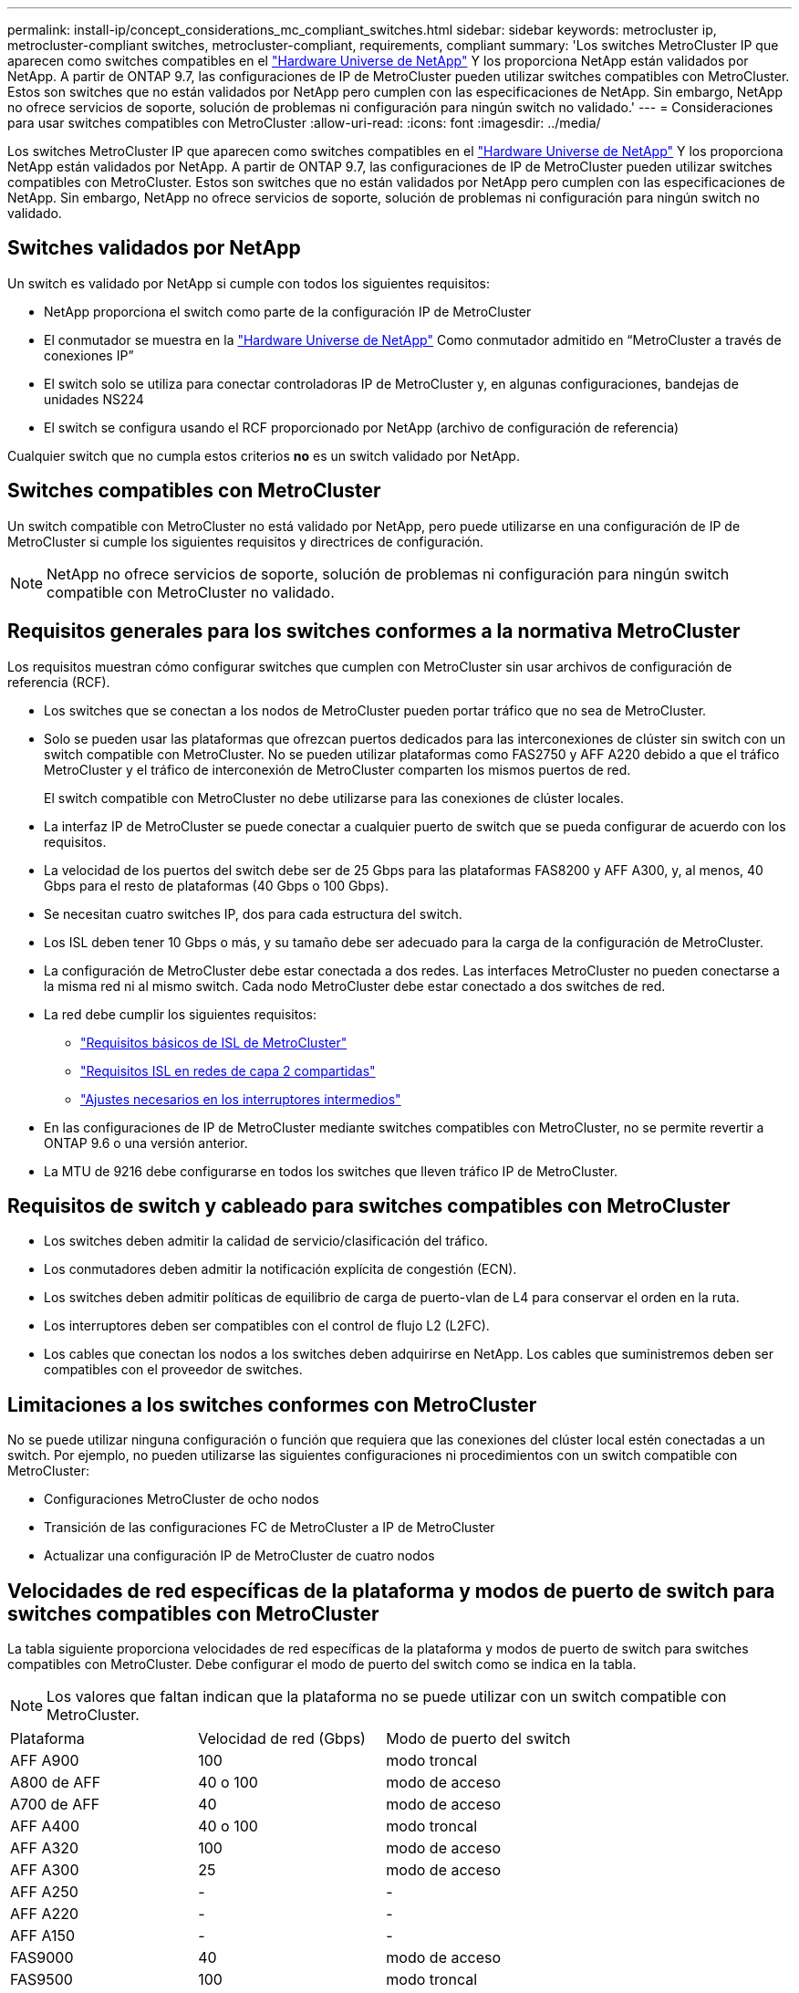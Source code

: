 ---
permalink: install-ip/concept_considerations_mc_compliant_switches.html 
sidebar: sidebar 
keywords: metrocluster ip, metrocluster-compliant switches, metrocluster-compliant, requirements, compliant 
summary: 'Los switches MetroCluster IP que aparecen como switches compatibles en el link:https://hwu.netapp.com/["Hardware Universe de NetApp"^] Y los proporciona NetApp están validados por NetApp. A partir de ONTAP 9.7, las configuraciones de IP de MetroCluster pueden utilizar switches compatibles con MetroCluster. Estos son switches que no están validados por NetApp pero cumplen con las especificaciones de NetApp. Sin embargo, NetApp no ofrece servicios de soporte, solución de problemas ni configuración para ningún switch no validado.' 
---
= Consideraciones para usar switches compatibles con MetroCluster
:allow-uri-read: 
:icons: font
:imagesdir: ../media/


[role="lead"]
Los switches MetroCluster IP que aparecen como switches compatibles en el link:https://hwu.netapp.com/["Hardware Universe de NetApp"^] Y los proporciona NetApp están validados por NetApp. A partir de ONTAP 9.7, las configuraciones de IP de MetroCluster pueden utilizar switches compatibles con MetroCluster. Estos son switches que no están validados por NetApp pero cumplen con las especificaciones de NetApp. Sin embargo, NetApp no ofrece servicios de soporte, solución de problemas ni configuración para ningún switch no validado.



== Switches validados por NetApp

Un switch es validado por NetApp si cumple con todos los siguientes requisitos:

* NetApp proporciona el switch como parte de la configuración IP de MetroCluster
* El conmutador se muestra en la link:https://hwu.netapp.com/["Hardware Universe de NetApp"^] Como conmutador admitido en “MetroCluster a través de conexiones IP”
* El switch solo se utiliza para conectar controladoras IP de MetroCluster y, en algunas configuraciones, bandejas de unidades NS224
* El switch se configura usando el RCF proporcionado por NetApp (archivo de configuración de referencia)


Cualquier switch que no cumpla estos criterios *no* es un switch validado por NetApp.



== Switches compatibles con MetroCluster

Un switch compatible con MetroCluster no está validado por NetApp, pero puede utilizarse en una configuración de IP de MetroCluster si cumple los siguientes requisitos y directrices de configuración.


NOTE: NetApp no ofrece servicios de soporte, solución de problemas ni configuración para ningún switch compatible con MetroCluster no validado.



== Requisitos generales para los switches conformes a la normativa MetroCluster

Los requisitos muestran cómo configurar switches que cumplen con MetroCluster sin usar archivos de configuración de referencia (RCF).

* Los switches que se conectan a los nodos de MetroCluster pueden portar tráfico que no sea de MetroCluster.
* Solo se pueden usar las plataformas que ofrezcan puertos dedicados para las interconexiones de clúster sin switch con un switch compatible con MetroCluster. No se pueden utilizar plataformas como FAS2750 y AFF A220 debido a que el tráfico MetroCluster y el tráfico de interconexión de MetroCluster comparten los mismos puertos de red.
+
El switch compatible con MetroCluster no debe utilizarse para las conexiones de clúster locales.

* La interfaz IP de MetroCluster se puede conectar a cualquier puerto de switch que se pueda configurar de acuerdo con los requisitos.
* La velocidad de los puertos del switch debe ser de 25 Gbps para las plataformas FAS8200 y AFF A300, y, al menos, 40 Gbps para el resto de plataformas (40 Gbps o 100 Gbps).
* Se necesitan cuatro switches IP, dos para cada estructura del switch.
* Los ISL deben tener 10 Gbps o más, y su tamaño debe ser adecuado para la carga de la configuración de MetroCluster.
* La configuración de MetroCluster debe estar conectada a dos redes. Las interfaces MetroCluster no pueden conectarse a la misma red ni al mismo switch. Cada nodo MetroCluster debe estar conectado a dos switches de red.
* La red debe cumplir los siguientes requisitos:
+
** link:../install-ip/concept_considerations_isls.html#basic-metrocluster-isl-requirements["Requisitos básicos de ISL de MetroCluster"]
** link:../install-ip/concept_considerations_isls.html#isl-requirements-in-shared-layer-2-networks["Requisitos ISL en redes de capa 2 compartidas"]
** link:../install-ip/concept_considerations_layer_2.html#required-settings-on-intermediate-switches["Ajustes necesarios en los interruptores intermedios"]


* En las configuraciones de IP de MetroCluster mediante switches compatibles con MetroCluster, no se permite revertir a ONTAP 9.6 o una versión anterior.
* La MTU de 9216 debe configurarse en todos los switches que lleven tráfico IP de MetroCluster.




== Requisitos de switch y cableado para switches compatibles con MetroCluster

* Los switches deben admitir la calidad de servicio/clasificación del tráfico.
* Los conmutadores deben admitir la notificación explícita de congestión (ECN).
* Los switches deben admitir políticas de equilibrio de carga de puerto-vlan de L4 para conservar el orden en la ruta.
* Los interruptores deben ser compatibles con el control de flujo L2 (L2FC).
* Los cables que conectan los nodos a los switches deben adquirirse en NetApp. Los cables que suministremos deben ser compatibles con el proveedor de switches.




== Limitaciones a los switches conformes con MetroCluster

No se puede utilizar ninguna configuración o función que requiera que las conexiones del clúster local estén conectadas a un switch. Por ejemplo, no pueden utilizarse las siguientes configuraciones ni procedimientos con un switch compatible con MetroCluster:

* Configuraciones MetroCluster de ocho nodos
* Transición de las configuraciones FC de MetroCluster a IP de MetroCluster
* Actualizar una configuración IP de MetroCluster de cuatro nodos




== Velocidades de red específicas de la plataforma y modos de puerto de switch para switches compatibles con MetroCluster

La tabla siguiente proporciona velocidades de red específicas de la plataforma y modos de puerto de switch para switches compatibles con MetroCluster. Debe configurar el modo de puerto del switch como se indica en la tabla.


NOTE: Los valores que faltan indican que la plataforma no se puede utilizar con un switch compatible con MetroCluster.

|===


| Plataforma | Velocidad de red (Gbps) | Modo de puerto del switch 


 a| 
AFF A900
 a| 
100
 a| 
modo troncal



 a| 
A800 de AFF
 a| 
40 o 100
 a| 
modo de acceso



 a| 
A700 de AFF
 a| 
40
 a| 
modo de acceso



 a| 
AFF A400
 a| 
40 o 100
 a| 
modo troncal



 a| 
AFF A320
 a| 
100
 a| 
modo de acceso



 a| 
AFF A300
 a| 
25
 a| 
modo de acceso



 a| 
AFF A250
 a| 
-
 a| 
-



 a| 
AFF A220
 a| 
-
 a| 
-



 a| 
AFF A150
 a| 
-
 a| 
-



 a| 
FAS9000
 a| 
40
 a| 
modo de acceso



 a| 
FAS9500
 a| 
100
 a| 
modo troncal



 a| 
FAS8700
 a| 
100
 a| 
modo troncal



 a| 
FAS8300
 a| 
40 o 100
 a| 
modo troncal



 a| 
FAS8200
 a| 
25
 a| 
modo de acceso



 a| 
FAS2750
 a| 
-
 a| 
-



 a| 
FAS500f
 a| 
-
 a| 
-

|===


== Supuestos para los ejemplos

Los ejemplos proporcionados son válidos para los switches Cisco NX31xx y NX32xx. Si se utilizan otros switches, estos comandos pueden usarse como guía, pero los comandos pueden ser diferentes. Si una función que se muestra en los ejemplos no está disponible en el switch, significa que éste no cumple con los requisitos mínimos y no se puede utilizar para implementar una configuración de MetroCluster. Esto es así en todo switch que esté conectando una configuración de MetroCluster y en todos los switches de la ruta entre esos switches.

* Los puertos ISL tienen 15 y 16 años y funcionan a una velocidad de 40 Gbps.
* La VLAN en la red 1 es 10 y la VLAN en la red 2 es 20. Es posible que se muestren ejemplos solo para una red.
* La interfaz MetroCluster está conectada al puerto 9 de cada switch y funciona a una velocidad de 100 Gbps.
* El contexto completo de los ejemplos no está definido ni se muestra. Es posible que deba introducir más información de configuración, como el perfil, la VLAN o la interfaz, para ejecutar los comandos.




== Configuración genérica del switch

Debe configurarse una VLAN en cada red. El ejemplo muestra cómo configurar una VLAN en la red 10.

Ejemplo:

[listing]
----
# vlan 10
----
Debe establecerse la política de equilibrio de carga de modo que se conserve el orden.

Ejemplo:

[listing]
----
# port-channel load-balance src-dst ip-l4port-vlan
----
Es necesario configurar los mapas de acceso y clases, que asignan el tráfico RDMA y iSCSI a las clases correspondientes.

Todo el tráfico TCP hacia y desde el puerto 65200 se asigna a la clase de almacenamiento (iSCSI). Todo el tráfico TCP hacia y desde el puerto 10006 se asigna a la clase RDMA.

Ejemplo:

[listing]
----

ip access-list storage
  10 permit tcp any eq 65200 any
  20 permit tcp any any eq 65200
ip access-list rdma
  10 permit tcp any eq 10006 any
  20 permit tcp any any eq 10006

class-map type qos match-all storage
  match access-group name storage
class-map type qos match-all rdma
  match access-group name rdma
----
Debe configurar la política de entrada. La directiva de entrada asigna el tráfico según lo clasificado a los diferentes grupos de CDS. En este ejemplo, el tráfico RDMA se asigna al grupo COS 5 y el tráfico iSCSI se asigna al grupo COS 4.

Ejemplo:

[listing]
----

policy-map type qos MetroClusterIP_Ingress
class rdma
  set dscp 40
  set cos 5
  set qos-group 5
class storage
  set dscp 32
  set cos 4
  set qos-group 4
----
Debe configurar la directiva de salida en el conmutador. La directiva de salida asigna el tráfico a las colas de salida. En este ejemplo, el tráfico RDMA se asigna a la cola 5 y el tráfico iSCSI se asigna a la cola 4.

Ejemplo:

[listing]
----

policy-map type queuing MetroClusterIP_Egress
class type queuing c-out-8q-q7
  priority level 1
class type queuing c-out-8q-q6
  priority level 2
class type queuing c-out-8q-q5
  priority level 3
  random-detect threshold burst-optimized ecn
class type queuing c-out-8q-q4
  priority level 4
  random-detect threshold burst-optimized ecn
class type queuing c-out-8q-q3
  priority level 5
class type queuing c-out-8q-q2
  priority level 6
class type queuing c-out-8q-q1
  priority level 7
class type queuing c-out-8q-q-default
  bandwidth remaining percent 100
  random-detect threshold burst-optimized ecn
----
Puede que necesite configurar un switch que tenga tráfico MetroCluster en un ISL, pero no se conecte a ninguna interfaz MetroCluster. En este caso, el tráfico ya está clasificado y sólo debe asignarse a la cola adecuada. En el siguiente ejemplo, todo el tráfico COS5 se asigna a la clase RDMA, y todo el tráfico COS4 se asigna a la clase iSCSI. Tenga en cuenta que esto afectará *todo* del tráfico COS5 y COS4, no sólo el tráfico MetroCluster. Si sólo desea asignar el tráfico de MetroCluster, debe utilizar los mapas de clases anteriores para identificar el tráfico mediante los grupos de acceso.

Ejemplo:

[listing]
----

class-map type qos match-all rdma
  match cos 5
class-map type qos match-all storage
  match cos 4
----


== Configurar los ISL

Puede configurar un puerto de modo de "enlace" cuando establece una VLAN permitida.

Hay dos comandos, uno a *establecer* la lista de VLAN permitidas y uno a *agregar* a la lista de VLAN permitidas existentes.

Puede *establecer* las VLAN permitidas como se muestra en el ejemplo.

Ejemplo:

[listing]
----
switchport trunk allowed vlan 10
----
Puede *agregar* una VLAN a la lista permitida, como se muestra en el ejemplo.

Ejemplo:

[listing]
----
switchport trunk allowed vlan add 10
----
En el ejemplo, Port-Channel 10 está configurado para VLAN 10.

Ejemplo:

[listing]
----

interface port-channel10
switchport mode trunk
switchport trunk allowed vlan 10
mtu 9216
service-policy type queuing output MetroClusterIP_Egress
----
Los puertos ISL deben configurarse como parte de un puerto-canal y deben asignarse las colas de salida, como se muestra en el ejemplo.

Ejemplo:

[listing]
----

interface eth1/15-16
switchport mode trunk
switchport trunk allowed vlan 10
no lldp transmit
no lldp receive
mtu 9216
channel-group 10 mode active
service-policy type queuing output MetroClusterIP_Egress
no shutdown
----


== Configurar los puertos del nodo

Es posible que tenga que configurar el puerto del nodo en modo de arranque. En este ejemplo, los puertos 25 y 26 están configurados en modo de arranque de 4 x 25 Gbps.

Ejemplo:

[listing]
----
interface breakout module 1 port 25-26 map 25g-4x
----
Es posible que deba configurar la velocidad del puerto de la interfaz MetroCluster. El ejemplo muestra cómo configurar la velocidad en "auto".

Ejemplo:

[listing]
----
speed auto
----
El ejemplo siguiente muestra cómo corregir la velocidad a 40 Gbps.

Ejemplo:

[listing]
----
speed 40000
----
Es posible que deba configurar la interfaz. En el ejemplo siguiente, la velocidad de la interfaz se establece en "auto".

El puerto está en modo de acceso en VLAN 10, MTU está establecido en 9216 y la política de entrada de MetroCluster está asignada.

Ejemplo:

[listing]
----

interface eth1/9
description MetroCluster-IP Node Port
speed auto
switchport access vlan 10
spanning-tree port type edge
spanning-tree bpduguard enable
mtu 9216
flowcontrol receive on
flowcontrol send on
service-policy type qos input MetroClusterIP_Ingress
no shutdown
----
En los puertos de 25 Gbps, es posible que sea necesario establecer el ajuste FEC en "OFF", como se muestra en el ejemplo.

Ejemplo:

[listing]
----
fec off
----

NOTE: Siempre debe ejecutar este comando *después de* la interfaz está configurada. Es posible que sea necesario insertar un módulo transceptor para que funcione el comando.
